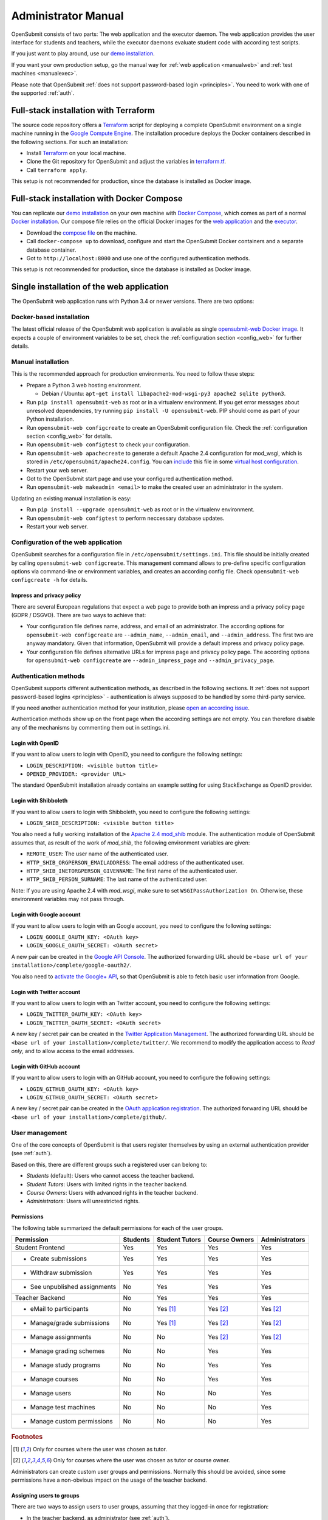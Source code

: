 .. _administrator:

Administrator Manual
####################

OpenSubmit consists of two parts: The web application and the executor daemon. The web application provides the user interface for students and teachers, while the executor daemons evaluate student code with according test scripts.

.. image:: files/architecture.png    

If you just want to play around, use our `demo installation <http://www.demo.open-submit.org>`_.

If you want your own production setup, go the manual way for :ref:`web application <manualweb>` and :ref:`test machines <manualexec>`.

Please note that OpenSubmit :ref:`does not support password-based login <principles>`. You need to work with one of the supported :ref:`auth`.

.. _terraform:

Full-stack installation with Terraform
**************************************

The source code repository offers a  `Terraform <http://terraform.io>`_ script for deploying a complete OpenSubmit environment on a single machine running in the `Google Compute Engine <https://cloud.google.com/compute>`_. The installation procedure deploys the Docker containers described in the following sections. For such an installation:

- Install `Terraform <http://terraform.io>`_ on your local machine.
- Clone the Git repository for OpenSubmit and adjust the variables in `terraform.tf <https://github.com/troeger/opensubmit/blob/master/terraform.tf>`_.
- Call ``terraform apply``.

This setup is not recommended for production, since the database is installed as Docker image. 

Full-stack installation with Docker Compose
*******************************************

You can replicate our `demo installation <http://www.demo.open-submit.org>`_ on your own machine with `Docker Compose <https://docs.docker.com/compose/overview/>`_, which comes as part of a normal `Docker installation <https://www.docker.com/community-edition#/download>`_. Our compose file relies on the official Docker images for the `web application <https://hub.docker.com/r/troeger/opensubmit-web/>`_ and the `executor <https://hub.docker.com/r/troeger/opensubmit-exec/>`_.

- Download the `compose file <https://raw.githubusercontent.com/troeger/opensubmit/master/docker-compose.yml>`_ on the machine.
- Call ``docker-compose up`` to download, configure and start the OpenSubmit Docker containers and a separate database container.
- Got to ``http://localhost:8000`` and use one of the configured authentication methods.

This setup is not recommended for production, since the database is installed as Docker image. 

Single installation of the web application
******************************************

The OpenSubmit web application runs with Python 3.4 or newer versions. There are two options:

.. _dockerweb:

Docker-based installation
=========================

The latest official release of the OpenSubmit web application is available as single `opensubmit-web Docker image <https://hub.docker.com/r/troeger/opensubmit-web/>`_. It expects a couple of environment variables to be set, check the :ref:`configuration section <config_web>` for further details.

.. _manualweb:

Manual installation
===================

This is the recommended approach for production environments. You need to follow these steps:
  
- Prepare a Python 3 web hosting environment. 

  - Debian / Ubuntu: ``apt-get install libapache2-mod-wsgi-py3 apache2 sqlite python3``. 

- Run ``pip install opensubmit-web`` as root or in a virtualenv environment. If you get error messages about unresolved dependencies, try running ``pip install -U opensubmit-web``. PIP should come as part of your Python installation.
- Run ``opensubmit-web configcreate`` to create an OpenSubmit configuration file. Check the :ref:`configuration section <config_web>` for details.  
- Run ``opensubmit-web configtest`` to check your configuration.
- Run ``opensubmit-web apachecreate`` to generate a default Apache 2.4 configuration for mod_wsgi, which is stored in ``/etc/opensubmit/apache24.config``.  You can `include <http://httpd.apache.org/docs/2.4/en/mod/core.html#include>`_ this file in some `virtual host configuration <http://httpd.apache.org/docs/2.4/vhosts/examples.html>`_.
- Restart your web server.
- Got to the OpenSubmit start page and use your configured authentication method.
- Run ``opensubmit-web makeadmin <email>`` to make the created user an administrator in the system.

Updating an existing manual installation is easy:

- Run ``pip install --upgrade opensubmit-web`` as root or in the virtualenv environment. 
- Run ``opensubmit-web configtest`` to perform neccessary database updates.
- Restart your web server.


.. _config_web:

Configuration of the web application
====================================

OpenSubmit searches for a configuration file in ``/etc/opensubmit/settings.ini``. This file should be initially created by calling ``opensubmit-web configcreate``. This management command allows to pre-define specific configuration options via command-line or environment variables, and creates an according config file. Check ``opensubmit-web configcreate -h`` for details.

Impress and privacy policy
--------------------------

There are several European regulations that expect a web page to provide both an impress and a privacy policy page (GDPR / DSGVO). There are two ways to achieve that:

- Your configuration file defines name, address, and email of an administrator. The according options for ``opensubmit-web configcreate`` are ``--admin_name``, ``--admin_email``, and ``--admin_address``. The first two are anyway mandatory. Given that information, OpenSubmit will provide a default impress and privacy policy page.

- Your configuration file defines alternative URLs for impress page and privacy policy page. The according options for ``opensubmit-web configcreate`` are ``--admin_impress_page`` and ``--admin_privacy_page``.

.. _auth:

Authentication methods
======================

OpenSubmit supports different authentication methods, as described in the following sections. It :ref:`does not support password-based logins <principles>` - authentication is always supposed to be handled by some third-party service.

If you need another authentication method for your institution, please `open an according issue <https://github.com/troeger/opensubmit/issues/new>`_.

Authentication methods show up on the front page when the according settings are not empty. You can therefore disable any of the mechanisms by commenting them out in settings.ini.

Login with OpenID
-----------------

If you want to allow users to login with OpenID, you need to configure the following settings:

- ``LOGIN_DESCRIPTION: <visible button title>``
- ``OPENID_PROVIDER: <provider URL>``

The standard OpenSubmit installation already contains an example setting for using StackExchange as OpenID provider.

Login with Shibboleth
---------------------

If you want to allow users to login with Shibboleth, you need to configure the following settings:

- ``LOGIN_SHIB_DESCRIPTION: <visible button title>``

You also need a fully working installation of the `Apache 2.4 mod_shib <https://wiki.shibboleth.net/confluence/display/SHIB2/NativeSPApacheConfig>`_ module. The authentication module of OpenSubmit assumes that, as result of the work of *mod_shib*, the following environment variables are given:

- ``REMOTE_USER``: The user name of the authenticated user.
- ``HTTP_SHIB_ORGPERSON_EMAILADDRESS``: The email address of the authenticated user.
- ``HTTP_SHIB_INETORGPERSON_GIVENNAME``: The first name of the authenticated user.
- ``HTTP_SHIB_PERSON_SURNAME``: The last name of the authenticated user.

Note: If you are using Apache 2.4 with *mod_wsgi*, make sure to set ``WSGIPassAuthorization On``. Otherwise, these environment variables may not pass through.

Login with Google account
-------------------------

If you want to allow users to login with an Google account, you need to configure the following settings:

- ``LOGIN_GOOGLE_OAUTH_KEY: <OAuth key>``
- ``LOGIN_GOOGLE_OAUTH_SECRET: <OAuth secret>``

A new pair can be created in the `Google API Console <https://console.developers.google.com/apis/credentials>`_. The authorized forwarding URL should be ``<base url of your installation>/complete/google-oauth2/``.

You also need to `activate the Google+ API <https://console.developers.google.com/apis/api/plus.googleapis.com/overview>`_, so that OpenSubmit is able to fetch basic user information from Google.

Login with Twitter account
--------------------------

If you want to allow users to login with an Twitter account, you need to configure the following settings:

- ``LOGIN_TWITTER_OAUTH_KEY: <OAuth key>``
- ``LOGIN_TWITTER_OAUTH_SECRET: <OAuth secret>``

A new key / secret pair can be created in the `Twitter Application Management <https://apps.twitter.com/>`_.  The authorized forwarding URL should be ``<base url of your installation>/complete/twitter/``. We recommend to modify the application access to *Read only*, and to allow access to the email addresses. 

Login with GitHub account
-------------------------

If you want to allow users to login with an GitHub account, you need to configure the following settings:

- ``LOGIN_GITHUB_OAUTH_KEY: <OAuth key>``
- ``LOGIN_GITHUB_OAUTH_SECRET: <OAuth secret>``

A new key / secret pair can be created in the `OAuth application registration <https://github.com/settings/applications/new>`_.  The authorized forwarding URL should be ``<base url of your installation>/complete/github/``.


.. _useroverview:

User management
===============

One of the core concepts of OpenSubmit is that users register themselves by using an external authentication provider (see :ref:`auth`). 

Based on this, there are different groups such a registered user can belong to:

- *Students* (default): Users who cannot access the teacher backend.  
- *Student Tutors*: Users with limited rights in the teacher backend.
- *Course Owners*: Users with advanced rights in the teacher backend.
- *Administrators*: Users will unrestricted rights.

.. _permissions:

Permissions
-----------

The following table summarized the default permissions for each of the user groups.

================================ ======== ================ ================ ===============
Permission                       Students  Student Tutors  Course Owners    Administrators
================================ ======== ================ ================ ===============
Student Frontend                  Yes         Yes            Yes                Yes
- Create submissions              Yes         Yes            Yes                Yes
- Withdraw submission             Yes         Yes            Yes                Yes
- See unpublished assignments      No         Yes            Yes                Yes
Teacher Backend                    No         Yes            Yes                Yes
- eMail to participants            No         Yes [1]_       Yes [2]_           Yes [2]_
- Manage/grade submissions         No         Yes [1]_       Yes [2]_           Yes [2]_
- Manage assignments               No          No            Yes [2]_           Yes [2]_
- Manage grading schemes           No          No            Yes                Yes
- Manage study programs            No          No            Yes                Yes
- Manage courses                   No          No            Yes                Yes
- Manage users                     No          No             No                Yes
- Manage test machines             No          No             No                Yes
- Manage custom permissions        No          No             No                Yes 
================================ ======== ================ ================ ===============

.. rubric:: Footnotes

.. [1] Only for courses where the user was chosen as tutor.
.. [2] Only for courses where the user was chosen as tutor or course owner.

Administrators can create custom user groups and permissions. Normally this should be avoided, since some permissions have a non-obvious impact on the usage of the teacher backend.

Assigning users to groups
-------------------------

There are two ways to assign users to user groups, assuming that they logged-in once for registration:

- In the teacher backend, as administrator (see :ref:`auth`).
- With the ``opensubmit-web`` command-line tool.

The first option is the web-based configuration of user groups, which is only available for administrators. Click on *Manage users* and mark all user accounts to be modified. After that, choose an according action in the lower left corner of the screen.

The second option is the ``opensubmit-web`` command-line tool that is available on the web server. Calling it without arguments shows the different options to assign users to user groups.

.. _merge users:

Merging accounts
----------------

Since OpenSubmit users always register themselves in the platform (see :ref:`auth`), it can happen that the same physical person creates multiple accounts through different authentication providers. The main reason for that is a non-matching or missing email address being provided by the authentication provider.

Administrators can merge users in the teacher backend. Click on *Manage users*, mark all user accounts to be merged, and choose the according action in the lower left corner. The nect screen shows you the intended merging activity and allows to chose the "primary" account by flipping roles. The non-primary account is deleted as part of the merging activity.

.. _executors:

Single installation of a test machine
*************************************

Test machines are used to run the validation scripts (see :ref:`testing`) for student submission. Pending validation jobs are fetched from the OpenSubmit web server in regular intervals and executed on a test machine.

The creator of an assignment can chose which test machines are used for the validation. This enables a flexible setup with dedicated test machines for special assignments, e.g. GPU programming.

There are two options for installation:

Docker-based installation
=========================

The latest official release of the OpenSubmit executor application is available as `opensubmit-exec Docker image <https://hub.docker.com/r/troeger/opensubmit-exec/>`_. It expects a couple of environment variables to be set, check the :ref:`configuration section <config_exec>` for details.

.. _manualexec:

Manual installation
===================

Both the validator library and the job fetching is implemented in a Python package called ``opensubmit-exec`` (the *executor*). It runs with Python 3.4 or newer versions. For an installation, you need to follow these steps:
  
- Choose a dedicated machine beside the web server. It will compile (and run) the student submissions.
- Think again. IT WILL RUN THE STUDENT SUBMISSIONS. Perform all neccessary security precautions, such as network isolation and limited local rights.
- Install Python >= 3.4 on the machine. e.g. through ``sudo apt-get install python3 python3-pip``.
- Run ``pip3 install opensubmit-exec`` as root or in a virtualenv environment. If you get error messages about unresolved dependencies, try running ``pip install -U opensubmit-exec``. PIP should come as part of your Python installation.
- Create an initial configuration as described in the :ref:`configuration section <config_exec>`.
- Run ``opensubmit-exec configtest`` to check your configuration.
- Add a call to ``opensubmit-exec run`` to cron, so that it regulary asks the web server for fresh work. We have good experiences with a 30s interval. You can also do it manually for testing purposes.

Smart students may try to connect to machines under their control in their code, mainly for copying validation scripts. An easy prevention mechanism is the restriction of your test machine network routing so that it can talk to the web server only.

The fetching of validations is protected by a shared secret between the web application and the executor installations. Check both the ``settings.ini`` on the web server and ``executor.ini`` on the test machines.

Updating an existing manual executor installation consists of the following steps:

- Run ``pip install --upgrade opensubmit-exec`` as root or in a virtualenv environment. 
- Run ``opensubmit-exec configtest`` to check the configuration for compatibility.

.. _config_exec:

Configuration of the executor
=============================

OpenSubmit searches for a configuration file in ``/etc/opensubmit/executor.ini``. This file should be initially created by calling ``opensubmit-exec configcreate``. This management command allows to pre-define specific configuration options via command-line or environment variables, and creates an according config file. Check ``opensubmit-exec configcreate -h`` for details.
